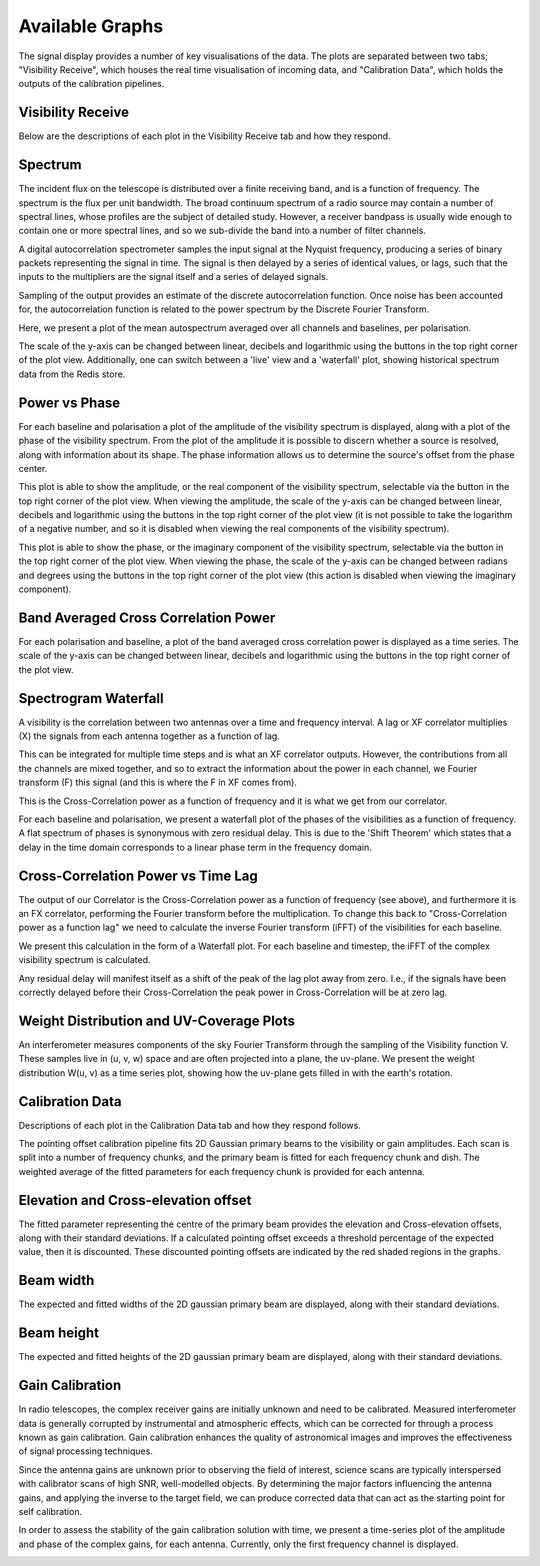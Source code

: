 Available Graphs
================

The signal display provides a number of key visualisations of the data. The plots are separated between 
two tabs; "Visibility Receive", which houses the real time visualisation of incoming data, and "Calibration Data",
which holds the outputs of the calibration pipelines.

Visibility Receive
-----------------

Below are the descriptions of each plot in the Visibility Receive tab and how they respond.

Spectrum
--------

The incident flux on the telescope is distributed over a finite receiving band, and is a function of
frequency. The spectrum is the flux per unit bandwidth. The broad continuum spectrum of a radio source
may contain a number of spectral lines, whose profiles are the subject of detailed study. However, a 
receiver bandpass is usually wide enough to contain one or more spectral lines, and so we sub-divide 
the band into a number of filter channels.

A digital autocorrelation spectrometer samples the input signal at the Nyquist frequency, producing a 
series of binary packets representing the signal in time. The signal is then delayed by a series of 
identical values, or lags, such that the inputs to the multipliers are the signal itself and a series 
of delayed signals. 

Sampling of the output provides an estimate of the discrete autocorrelation function. Once noise has
been accounted for, the autocorrelation function is related to the power spectrum by the Discrete 
Fourier Transform.

Here, we present a plot of the mean autospectrum averaged over all channels and baselines, per 
polarisation.

.. image:: images/spectrum.png
   :width: 100%

The scale of the y-axis can be changed between linear, decibels and logarithmic using the buttons in 
the top right corner of the plot view. Additionally, one can switch between a 'live' view and a 'waterfall' 
plot, showing historical spectrum data from the Redis store.

.. image:: images/spectrum_waterfall.png
   :width: 100%

Power vs Phase
--------------

For each baseline and polarisation a plot of the amplitude of the visibility spectrum is displayed, 
along with a plot of the phase of the visibility spectrum. From the plot of the amplitude it is 
possible to discern whether a source is resolved, along with information about its shape. The phase 
information allows us to determine the source's offset from the phase center.

.. image:: images/amplitude.png
   :width: 100%

This plot is able to show the amplitude, or the real component of the visibility 
spectrum, selectable via the button in the top right corner of the plot view. When viewing the amplitude, 
the scale of the y-axis can be changed between linear, decibels and logarithmic using the buttons in 
the top right corner of the plot view (it is not possible to take the logarithm of a negative number, and 
so it is disabled when viewing the real components of the visibility spectrum).

.. image:: images/phase.png
   :width: 100%

This plot is able to show the phase, or the imaginary component of the visibility 
spectrum, selectable via the button in the top right corner of the plot view. When viewing the phase, 
the scale of the y-axis can be changed between radians and degrees using the buttons in 
the top right corner of the plot view (this action is disabled when viewing the imaginary component).

Band Averaged Cross Correlation Power
-------------------------------------

For each polarisation and baseline, a plot of the band averaged cross correlation power is displayed 
as a time series. The scale of the y-axis can be changed between linear, decibels and logarithmic using 
the buttons in the top right corner of the plot view.

.. image:: images/band_average_xcorr_power.png
   :width: 100%

Spectrogram Waterfall
---------------------

A visibility is the correlation between two antennas over a time and frequency interval. A lag or XF
correlator multiplies (X) the signals from each antenna together as a function of lag.

.. image:: images/lag_X.png
   :width: 400

This can be integrated for multiple time steps and is what an XF correlator outputs. However, the
contributions from all the channels are mixed together, and so to extract the information about the
power in each channel, we Fourier transform (F) this signal (and this is where the F in XF comes
from).

.. image:: images/freq_X.png
   :width: 400

This is the Cross-Correlation power as a function of frequency and it is what we get from our
correlator.

For each baseline and polarisation, we present a waterfall plot of the phases of the visibilities as 
a function of frequency. A flat spectrum of phases is synonymous with zero residual delay. This is 
due to the 'Shift Theorem' which states that a delay in the time domain corresponds to a linear phase 
term in the frequency domain.

.. image:: images/spectrogram.png
   :width: 100%

Cross-Correlation Power vs Time Lag
-----------------------------------

The output of our Correlator is the Cross-Correlation power as a function of frequency (see above), 
and furthermore it is an FX correlator, performing the Fourier transform before the
multiplication. To change this back to "Cross-Correlation power as a function lag" we need to
calculate the inverse Fourier transform (iFFT) of the visibilities for each baseline.

We present this calculation in the form of a Waterfall plot. For each baseline and timestep, the
iFFT of the complex visibility spectrum is calculated.

.. image:: images/lag_plot.png
   :width: 400

Any residual delay will manifest itself as a shift of the peak of the lag plot away from zero. I.e.,
if the signals have been correctly delayed before their Cross-Correlation the peak power in
Cross-Correlation will be at zero lag.

Weight Distribution and UV-Coverage Plots
-----------------------------------------
An interferometer measures components of the sky Fourier Transform through the sampling of the Visibility 
function V. These samples live in (u, v, w) space and are often projected into a plane, the uv-plane.
We present the weight distribution W(u, v) as a time series plot, showing how the uv-plane gets filled 
in with the earth's rotation.

.. image:: images/uv_coverage.png
   :width: 100%

Calibration Data
----------------

Descriptions of each plot in the Calibration Data tab and how they respond follows.

The pointing offset calibration pipeline fits 2D Gaussian primary beams to the visibility or gain 
amplitudes. Each scan is split into a number of frequency chunks, and the primary beam is fitted 
for each frequency chunk and dish. The weighted average of the fitted parameters for each frequency 
chunk is provided for each antenna.

Elevation and Cross-elevation offset
------------------------------------

The fitted parameter representing the centre of the primary beam provides the elevation
and Cross-elevation offsets, along with their standard deviations. If a calculated pointing offset exceeds 
a threshold percentage of the expected value, then it is discounted. These discounted pointing offsets 
are indicated by the red shaded regions in the graphs.

.. image:: images/cross-elevation.png
   :width: 400

Beam width
----------

The expected and fitted widths of the 2D gaussian primary beam are displayed, along with their 
standard deviations.

.. image:: images/beam-widths.png
   :width: 400

Beam height
-----------

The expected and fitted heights of the 2D gaussian primary beam are displayed, along with their 
standard deviations.

.. image:: images/beam-height.png
   :width: 400


Gain Calibration
----------------

In radio telescopes, the complex receiver gains are initially unknown and need to be calibrated.
Measured interferometer data is generally corrupted by instrumental and atmospheric effects, which
can be corrected for through a process known as gain calibration. Gain calibration enhances the 
quality of astronomical images and improves the effectiveness of signal processing techniques.

Since the antenna gains are unknown prior to observing the field of interest, science scans are typically
interspersed with calibrator scans of high SNR, well-modelled objects. By determining the major factors
influencing the antenna gains, and applying the inverse to the target field, we can produce corrected data
that can act as the starting point for self calibration.

In order to assess the stability of the gain calibration solution with time, we present a time-series plot
of the amplitude and phase of the complex gains, for each antenna. Currently, only the first frequency 
channel is displayed.

.. image:: images/gaincal.png
   :width: 400
